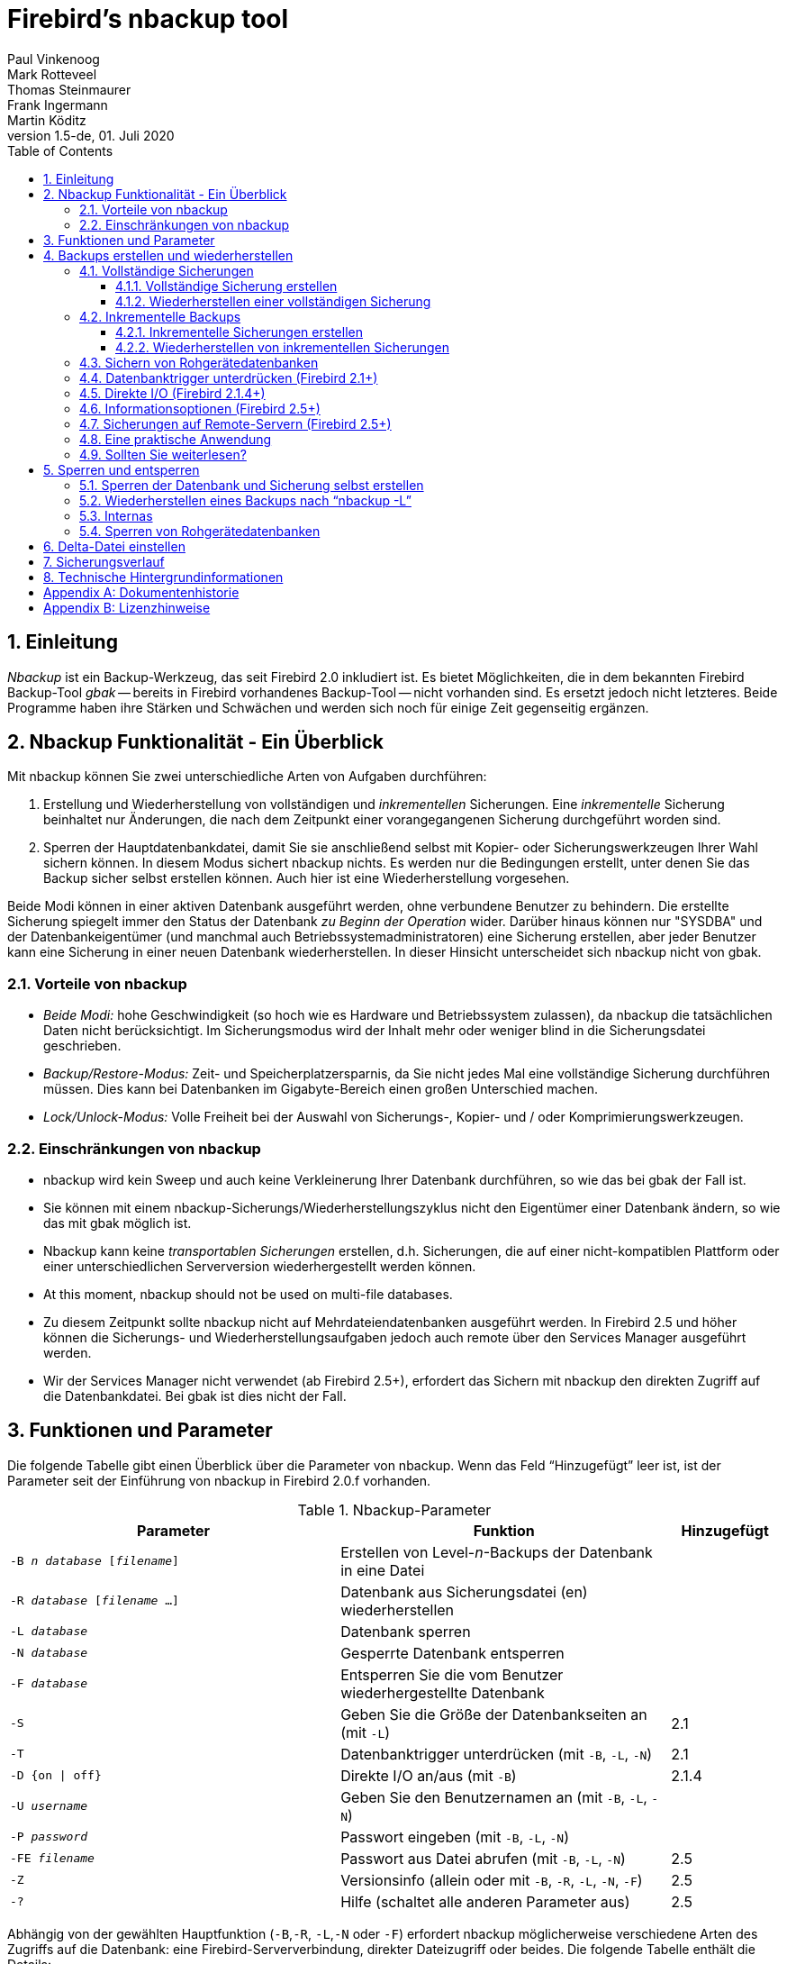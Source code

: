 [[nbackup]]
= Firebird's nbackup tool
Paul Vinkenoog; Mark Rotteveel; Thomas Steinmaurer; Frank Ingermann; Martin Köditz
1.5-de, 01. Juli 2020
:doctype: book
:sectnums:
:sectanchors:
:toc: left
:toclevels: 3
:icons: font
:experimental:
:imagesdir: ../../images

toc::[]

[[nbackup-intro]]
== Einleitung

[term]_Nbackup_ ist ein Backup-Werkzeug, das seit Firebird 2.0 inkludiert ist.
Es bietet Möglichkeiten, die in dem bekannten Firebird Backup-Tool [term]_gbak_ -- bereits in Firebird vorhandenes Backup-Tool -- nicht vorhanden sind. Es ersetzt jedoch nicht letzteres.
Beide Programme haben ihre Stärken und Schwächen und werden sich noch für einige Zeit gegenseitig ergänzen.


[[nbackup-overview]]
== Nbackup Funktionalität - Ein Überblick 

Mit nbackup können Sie zwei unterschiedliche Arten von Aufgaben durchführen: 

. Erstellung und Wiederherstellung von vollständigen und [term]_inkrementellen_ Sicherungen. 
Eine _inkrementelle_ Sicherung beinhaltet nur Änderungen, die nach dem Zeitpunkt einer vorangegangenen Sicherung durchgeführt worden sind. 
. Sperren der Hauptdatenbankdatei, damit Sie sie anschließend selbst mit Kopier- oder Sicherungswerkzeugen Ihrer Wahl sichern können.
In diesem Modus sichert nbackup nichts.
Es werden nur die Bedingungen erstellt, unter denen Sie das Backup sicher selbst erstellen können.
Auch hier ist eine Wiederherstellung vorgesehen.

Beide Modi können in einer aktiven Datenbank ausgeführt werden, ohne verbundene Benutzer zu behindern.
Die erstellte Sicherung spiegelt immer den Status der Datenbank _zu Beginn der Operation_ wider.
Darüber hinaus können nur "SYSDBA" und der Datenbankeigentümer (und manchmal auch Betriebssystemadministratoren) eine Sicherung erstellen, aber jeder Benutzer kann eine Sicherung in einer neuen Datenbank wiederherstellen.
In dieser Hinsicht unterscheidet sich nbackup nicht von gbak.

[[nbackup-advantages]]
=== Vorteile von nbackup

* _Beide Modi:_ hohe Geschwindigkeit (so hoch wie es Hardware und Betriebssystem zulassen), da nbackup die tatsächlichen Daten nicht berücksichtigt.
Im Sicherungsmodus wird der Inhalt mehr oder weniger blind in die Sicherungsdatei geschrieben.
* _Backup/Restore-Modus:_ Zeit- und Speicherplatzersparnis, da Sie nicht jedes Mal eine vollständige Sicherung durchführen müssen.
Dies kann bei Datenbanken im Gigabyte-Bereich einen großen Unterschied machen.
* _Lock/Unlock-Modus:_ Volle Freiheit bei der Auswahl von Sicherungs-, Kopier- und / oder Komprimierungswerkzeugen.

[[nbackup-limitations]]
=== Einschränkungen von nbackup

* nbackup wird kein Sweep und auch keine Verkleinerung Ihrer Datenbank durchführen, so wie das bei gbak der Fall ist.
* Sie können mit einem nbackup-Sicherungs/Wiederherstellungszyklus nicht den Eigentümer einer Datenbank ändern, so wie das mit gbak möglich ist. 
* Nbackup kann keine [term]_transportablen Sicherungen_ erstellen, d.h. Sicherungen, die auf einer nicht-kompatiblen Plattform oder einer unterschiedlichen Serverversion wiederhergestellt werden können.
* At this moment, nbackup should not be used on multi-file databases.
* Zu diesem Zeitpunkt sollte nbackup nicht auf Mehrdateiendatenbanken ausgeführt werden.
In Firebird 2.5 und höher können die Sicherungs- und Wiederherstellungsaufgaben jedoch auch remote über den Services Manager ausgeführt werden.
* Wir der Services Manager nicht verwendet (ab Firebird 2.5+), erfordert das Sichern mit nbackup den direkten Zugriff auf die Datenbankdatei.
Bei gbak ist dies nicht der Fall.

[[nbackup-functions-params]]
== Funktionen und Parameter

Die folgende Tabelle gibt einen Überblick über die Parameter von nbackup.
Wenn das Feld "`Hinzugefügt`" leer ist, ist der Parameter seit der Einführung von nbackup in Firebird 2.0.f vorhanden.

[[nbackup-tbl-params]]
.Nbackup-Parameter
[cols="<3m,<3,<1", frame="all", options="header",stripes="none"]
|===
^| Parameter
^| Funktion
^| Hinzugefügt

|-B _n_ _database_ [_filename_]
|Erstellen von Level-__n__-Backups der Datenbank in eine Datei
|

|-R _database_ [_filename_ ...]
|Datenbank aus Sicherungsdatei (en) wiederherstellen
|

|-L _database_
|Datenbank sperren
|

|-N _database_
|Gesperrte Datenbank entsperren
|

|-F _database_
|Entsperren Sie die vom Benutzer wiederhergestellte Datenbank
|

|-S
|Geben Sie die Größe der Datenbankseiten an (mit `-L`)
|2.1

|-T
|Datenbanktrigger unterdrücken (mit `-B`, `-L`, `-N`)
|2.1

|-D {on {vbar} off}
|Direkte I/O an/aus (mit `-B`)
|2.1.4

|-U _username_
|Geben Sie den Benutzernamen an (mit `-B`, `-L`, `-N`)
|

|-P _password_
|Passwort eingeben (mit `-B`, `-L`, `-N`)
|

|-FE _filename_
|Passwort aus Datei abrufen (mit `-B`, `-L`, `-N`)
|2.5

|-Z
|Versionsinfo (allein oder mit `-B`, `-R`, `-L`, `-N`, `-F`)
|2.5

|`-?`
|Hilfe (schaltet alle anderen Parameter aus)
|2.5
|===

Abhängig von der gewählten Hauptfunktion (`-B`,`-R`, `-L`,`-N` oder `-F`) erfordert nbackup möglicherweise verschiedene Arten des Zugriffs auf die Datenbank: eine Firebird-Serververbindung, direkter Dateizugriff oder beides.
Die folgende Tabelle enthält die Details:

[[nbackup-nl-tbl-access]]
.Zugang erforderlich
[cols="<1m,<3,<3", frame="all", options="header",stripes="none"]
|===
^| Parameter
^| Funktion
^| Zugriff

|-B
|Datensicherung
|Server + Datei

|-R
|Wiederherstellung
|Datei

|-L
|Sperren
|Server

|-N
|Entsperren (rückgängig `-L`)
|server

|-F
|Nach Wiederherstellung durch den Benutzer entsperren
|file
|===

Wenn Serverzugriff erforderlich ist (mit `-B`, `-L` und `-N`), muss der Benutzer entweder einen Firebird-Benutzernamen und ein Kennwort angeben 
(mit `-U` und `-P`/`-FE` oder über die Umgebungsvariablen `ISC_USER` und `ISC_PASSWORD`) oder vom Server aus anderen Gründen zugelassen werden (z. B. als root unter Posix oder durch vertrauenswürdige Authentifizierung unter Windows).

Wenn Dateisystemzugriff erforderlich ist (mit `-B`, `-R` und `-F`), muss der Benutzer über ausreichende Lese- und / oder Schreibrechte für die Datenbankdatei verfügen.

Wenn ausschließlich Dateisystemzugriff erforderlich ist (mit `-R` und `-F`), muss der Benutzer nicht über ein Firebird-Login verfügen und ein laufender Firebird-Server muss nicht vorhanden sein.

Bitte beachten Sie: Die obige Tabelle und der Text betreffen den Zugriff auf die _Datenbank_.
Der Zugriff auf die Sicherungsdatei erfolgt -- natürlich -- immer auf Dateisystemebene.

[[nbackup-backups]]
== Backups erstellen und wiederherstellen

Um zu beginnen: `nbackup.exe` befindet sich im Unterverzeichnis `bin` Ihrer Firebird-Installation. 
Typische Speicherorte, zum Beispiel, sind: `C:\Programme\Firebird\Firebird_2_0\bin` (Windows) oder `/opt/firebird/bin` (Linux). 
So wie bei den meisten Tools, die mit Firebird mitkommen, besitzt auch nbackup keine graphische Benutzeroberfläche. 
Sie müssen nbackup von der Kommandozeile aus starten (oder von einer Batchdatei oder einer Anwendung). 

[WARNING]
====
In einigen Umgebungen kann nbackup 2.0.3 und niedriger unter Umständen mit hoher Last Probleme verursachen, die zu Deadlocks oder sogar zu beschädigten Datenbanken führen.
Obwohl diese Probleme nicht häufig auftreten, sind sie schwerwiegend genug, um ein Upgrade auf Firebird 2.0.4 oder höher zu rechtfertigen, wenn Sie nbackup bequem verwenden möchten.
Wenn es sich um große Datenbanken unter Posix handelt, kann auch die Verwendung von direkter I/O einen Unterschied machen.
Mehr dazu im Abschnitt <<nbackup-backups-directio,[ref]_Direkter I/O_>>.
====

[[nbackup-backups-full]]
=== Vollständige Sicherungen

[[nbackup-backups-full-make]]
==== Vollständige Sicherung erstellen

Um eine vollständige Datenbanksicherung durchzuführen, verwenden Sie das folgende Kommando: 

[listing,subs=+quotes]
----
nbackup [-U _user_ -P _password_] -B 0 _database_ [_backupfile_]
----

zum Beispiel:

----
C:\Data> nbackup -B 0 inventory.fdb inventory_1-Mar-2006.nbk
----

[[nbackup-backups-comments]]

Anmerkungen:

* Der Parameter `-B` steht für Backup (Sicherung).
Das [term]_Backup-Level_ 0 steht für eine vollständige Sicherung.
Sicherungslevel größer als 0, werden für inkrementelle Sicherungen verwendet. 
Dies wird später behandelt. 
* Anstatt eines Datenbankdateinamens können Sie auch einen Alias verwenden.
* Anstatt eines Dateinamens für die Sicherung können Sie auch `stdout` angeben. 
Dies wird die Sicherung an die Standardausgabe übergeben, von wo Sie die Sicherung an eine Bandarchivierung oder an ein Komprimierungstool weiterleiten können. 
* [[nbackup-backups-nologin]]Die Parameter `-U` (Benutzer) und `-P` (Kennwort) können weggelassen werden, wenn mindestens eine der folgenden Bedingungen erfüllt ist:
+
--
** Die Umgebungsvariablen `ISC_USER` und `ISC_PASSWORD` wurden entweder auf `SYSDBA` oder auf den Eigentümer der Datenbank gesetzt.
** Sie sind auf einem Posix-System als root angemeldet.
Dies macht Sie standardmäßig zu `SYSDBA`.
** Unter Windows: Die vertrauenswürdige Authentifizierung ist in der Datei `firebird.conf` aktiviert, und Sie sind bei dem Windows-Konto angemeldet, dem die Datenbank gehört.
Dies ist in Firebird 2.1 und höher möglich.
** Unter Windows: Die vertrauenswürdige Authentifizierung ist in der Datei `firebird.conf` aktiviert, und Sie sind als Windows-Administrator angemeldet.
In Firebird 2.1 erhalten Sie automatisch SYSDBA-Rechte.
In Firebird 2.5 und höher gibt es die zusätzliche Bedingung, dass `AUTO ADMIN MAPPING` in der Datenbank festgelegt wurde.
--
+
Aus Gründen der Klarheit und Kürze werden die Parameter `-U` und `-P` in den Beispielen nicht verwendet.
* Ab Firebird 2.5 können Sie anstelle von `-P __Kennwort__` auch `-FE __Dateiname__` verwenden.
Dies führt dazu, dass nbackup das Kennwort aus der angegebenen Datei abruft.
Mit `-FE` erscheint das Passwort selbst nicht im Befehl und ist daher besser gegen Personen geschützt, die es andernfalls über den Befehlsverlauf, 
den Befehl `w` unter Unix oder aus einem Skript oder einer Batchdatei abrufen könnten.
* In Firebird 2.1 und höher kann das Auslösen von Datenbanktriggern verhindert werden, indem die Option `-T` angegeben wird.
Für weitere Informationen, siehe auch <<nbackup-backups-dbtriggers,[ref]_Datenbanktrigger unterdrücken_>>.
* Ab Firebird 2.1.4 ist es möglich, die direkte I/O durch Angabe von "-D on" oder "-D off" zu aktivieren oder zu deaktivieren.
Für Details und Hintergrundinfos, siehe <<nbackup-backups-directio,[ref]_Direct I/O_>> in diesem Handbuch.
* Die verschiedenen Parameter (`-B`, `-U` usw.) _können_ in beliebiger Reihenfolge auftreten.
Natürlich sollte jedem Parameter sofort ein eigenes Argument folgen.
Im Fall von `-B` gibt es drei davon: Sicherungsstufe, Datenbank und Sicherungsdatei -- in dieser Reihenfolge!
* Wenn der Parameter `-B` als letzter kommt, _können_ Sie den Namen der Sicherungsdatei eglassen.
In diesem Fall erstellt nbackup einen Dateinamen basierend auf dem Datenbanknamen, der Sicherungsstufe sowie dem aktuellen Datum und der aktuellen Uhrzeit.
Dies kann zu einem Namenskonflikt (und einer fehlgeschlagenen Sicherung) führen, wenn zwei Sicherungsbefehle derselben Ebene in derselben Minute ausgegeben werden.

[WARNING]
====
Verwenden Sie nbackup _nicht_ für Datenbanken mit mehreren Dateien.
Dies kann zu Beschädigung und Datenverlust führen, obwohl sich nbackup nicht über einen solchen Befehl beschwert.
====

[[nbackup-backups-workings]]
===== Einige Anmerkungen zu den Internas

Hinweis: Was hier folgt, ist nicht notwendigerweise ein Wissen, das Sie für die Verwendung von nbackup benötigen. Dieser kurze Abschnitt gibt nur einen groben und unvollständigen Überblick, 
was intern bei der Ausführung von nbackup `-B` geschieht: 

. Zuallererst wird die Hauptdatenbankdatei durch das Ändern eines internen Flags gesperrt. Von diesem Zeitpunkt an werden alle Änderungen in der Datenbank in eine temporäre Datei geschrieben, 
die auch als Differenzdatei oder [term]_Deltadatei_ bezeichnet wird. 
. Danach wird die Sicherung durchgeführt. Bei der daraus resultierenden Sicherungsdatei handelt es sich nicht um eine reguläre Dateikopie, sondern eine Wiederherstellung muss 
ebenfalls mit nbackup durchgeführt werden. 
. Nach der Fertigstellung der Sicherung wird der Inhalt der Deltadatei mit der Hauptdatenbankdatei zusammengeführt. Im Anschluss daran wird die Sperre auf der Datenbankdatei wieder entfernt 
(das Flag wird wieder auf "`normal`" zurückgesetzt) und die Deltadatei wird gelöscht. 

Die Funktionalität von Schritt 1 und 3 ist über zwei neue SQL-Anweisungen verfügbar: 
`ALTER DATABASE BEGIN BACKUP` und `ALTER DATABASE END BACKUP`. Entgegen den verwendeten Bezeichnungen 
führen diese Anweisungen nicht die eigentliche Sicherung durch, sondern sie stellen den Zustand her, unter dem die 
Hauptdatenbankdatei auf sichere Art und Weise gesichert werden kann. Um dies klar zu stellen: Sie brauchen diese Anweisungen 
nicht selbst ausführen, sondern nbackup wird das zum richtigen Zeitpunkt für Sie durchführen. 

[[nbackup-backups-full-restore]]
==== Wiederherstellen einer vollständigen Sicherung

Eine vollständige Sicherung wird wie folgt wiederhergestellt: 

[listing,subs=+quotes]
----
nbackup -R _database_ [_backupfile_]
----


Zum Beispiel:

----
C:\Data> nbackup -R inventory.fdb inventory_1-Mar-2006.nbk
----

[[nbackup-restore-comments]]

Anmerkungen:

* Sie geben keinen Level bei der Wiederherstellung an.
* Der Parameter `-R` muss zum Schluß angegeben werden. Die Gründe dafür werden später klarer. 
* Anstelle eines Datenbankdateinamens können Sie auch einen Alias verwenden.
* Falls die angegebene Datenbank bereits existiert und es keine Verbindungen zu dieser Datenbank gibt, dann wird die Datenbank ohne Warnung überschrieben! Falls Benutzer mit der Datenbank verbunden sind, dann wird die Wiederherstellung fehlschlagen und Sie bekommen eine Fehlermeldung angezeigt. 
* Auch hier können Sie den Namen der Sicherungsdatei weglassen.
Wenn Sie dies tun, werden Sie von nbackup zur Eingabe eines Dateinamens auffordern.
_(Achtung! In Firebird 2.0.0 ist diese Funktion "`Interaktive Wiederherstellung`" fehlerhaft, sodass eine Fehlermeldung und eine fehlgeschlagene Wiederherstellung angezeigt werden. In 2.0.1 behoben.)_
* Das Wiederherstellen funktioniert ausschließlich auf Dateisystemebene und kann sogar ohne laufenden Firebird-Server durchgeführt werden.
Alle über die Parameter `-U` und `-P` angegebenen Anmeldeinformationen werden ignoriert.
Gleiches gilt für Passwörter, die aus einer Datei gelesen werden.
Nbackup _versucht_ jedoch, das Kennwort aus der Datei zu lesen, wenn der Parameter `-FE` vorhanden ist. Wenn ein Fehler auftritt, wird der gesamte Vorgang abgebrochen.

[[nbackup-backups-incr]]
=== Inkrementelle Backups

[WARNING]
====
Die inkrementelle Sicherungsfunktion wurde in Firebird 2.1.0 vollständig beschädigt und in 2.1.1 erneut behoben.
====

[[nbackup-backups-incr-make]]
==== Inkrementelle Sicherungen erstellen

Um eine inkrementelle ("`differenzielle`") Sicherung durchzuführen, geben wir eine Sicherungsstufe größer als 0 an.
Eine inkrementelle Sicherung der Stufe `N` enthält immer die Datenbankmutationen seit der letzten Sicherung der Stufe `N-1`.

Beispiele:

Einen Tag nach der vollständigen Sicherung (Stufe 0) erstellen Sie eine mit Stufe 1:

----
C:\Data> nbackup -B 1 inventory.fdb inventory_2-Mar-2006.nbk
----

Diese Sicherung enthält nur die Mutationen des letzten Tages.

Einen Tag später erstellen Sie eine weitere mit Level 1:

----
C:\Data> nbackup -B 1 inventory.fdb inventory_3-Mar-2006.nbk
----

Diese enthält die Mutationen der letzten zwei Tage seit der vollständigen Sicherung, nicht nur die seit der vorherigen Sicherung der Stufe 1.

Ein paar Stunden später erstellen wir ein Level-2-Backup:

----
C:\Data> nbackup -B 2 inventory.fdb inventory_3-Mar-2006_2.nbk
----

Dieses jüngste Backup enthält nur die Mutationen seit dem letzten Level-1-Backup, d.h. der letzten Stunden.

[NOTE]
====
Alle <<nbackup-backups-comments,Anmerkungen>>, die eine vollständige Sicherung betreffen, treffen auch für inkrementelle Sicherungen zu. 
====

[WARNING]
====
Noch einmal: Verwenden Sie nbackup nicht für Mehrdateiendatenbanken. 
====

[[nbackup-backups-incr-restore]]
==== Wiederherstellen von inkrementellen Sicherungen

Wenn Sie inkrementelle Sicherungen wiederherstellen wollen, dann müssen Sie die vollständige Kette der inkrementellen 
Sicherungsdateien angeben, beginnend mit der Level 0 Sicherung, bis zu dem Zeitpunkt, für den Sie eine Wiederherstellung wünschen. 
Die Datenbank wird immer von Grund auf erstellt; Schritt für Schritt. (Es handelt sich hier um ein schrittweises Hinzufügen 
der _inkrementellen Sicherungen_.)

Die formale Syntax dafür ist:

[listing,subs=+quotes]
----
nbackup -R _database_ [_backup0_ [_backup1_ [...] ] ]
----


Somit sieht die Wiederherstellung der Level-2 Sicherung aus unserem vorherigen Beispiel wie folgt aus: 

----
C:\Data> nbackup -R inventory.fdb inventory_1-Mar-2006.nbk
           inventory_3-Mar-2006.nbk inventory_3-Mar-2006_2.nbk
----

Natürlich wurde die Zeile nur zum Zwecke der besseren Lesbarkeit umgebrochen. In Wirklichkeit geben Sie das vollständige Kommando in einer 
Zeile ein und drücken am Schluß die [Enter]-Taste. 

Anmerkungen (zusätzlich zu den <<nbackup-restore-comments,Anmerkungen bei der Wiederherstellung einer vollständigen Sicherung>>):

* Da im Voraus nicht bekannt ist, wie viele Dateinamen dem `-R` Schalter nachfolgen (da wir keinen Level bei der Wiederherstellung angeben), wird nbackup alle Argumente nach `-R` als Namen der Sicherungsdateien ansehen. 
Das ist der Grund, warum keine anderen Parameter (`-U` oder `-P`) an die Liste der Dateinamen angehängt werden sollen. 
* Es existiert kein formales Limit für die Anzahl der Backup-Levels, aber unter praktischen Gesichtspunkten, wird es kaum Sinn machen, dass man über 3 oder 4 hinaus geht. 

[[nbackup-backups-incr-nonfitting]]
===== Nichtverbundene Aneinanderreihung

Was passiert, wenn Sie versehentlich eine Sicherungsdatei vergessen anzugeben, oder wenn Sie eine Serie an Dateien angeben, die keinen Bezug zueinander aufweisen? 
Stellen Sie sich vor, dass Sie im obigen Beispiel irrtümlich `inventory_2-Mar-2006.nbk` anstatt von `inventory_3-Mar-2006.nbk` verwenden. 
Beide sind Level-1 Sicherungsdateien, somit bekommen wir eine schöne Aneinanderreihung von "`0, 1, 2`"-Level Sicherungen. Unsere Level-2 Datei ist eine inkrementelle Sicherung von der Level-1 Sicherung vom 3. März, und nicht von der Sicherung vom 2. März. 

Glücklicherweise kann so ein Versehen nie zu einer fehlerhaft zurückgesicherten Datenbank führen. 
Jede Sicherungsdatei hat ihre eigene eindeutige ID. 
Des Weiteren besitzt jede Level-1 (oder höher) Sicherungsdatei die ID der Sicherung, von der sie abstammt. 
Bei der Wiederherstellung überprüft nbackup zunächst die IDs daraufhin, ob es eine Aneinderreihung gibt, die nicht zusammengehört.
Ist dies der Fall, dann wird die Operation abgebrochen und Sie bekommen eine Fehlermeldung. 

[[nbackup-backups-rawdevices]]
=== Sichern von Rohgerätedatenbanken

Firebird-Datenbanken müssen keine Dateien sein.
Sie können auch auf einem sogenannten [term]_Rohgerät_ (engl. `raw device`) platziert werden, beispielsweise einer Festplattenpartition ohne Dateisystem.
Die Frage, wo in solchen Fällen das <<nbackup-backups-workings,delta >> platziert werden muss, wurde bei der Entwicklung von `nbackup` zunächst übersehen.
Wenn sich die Datenbank auf Posix-Systemen z.B. auf `/dev/hdb5` befindet, kann es vorkommen, dass das Delta als `/dev/hdb5.delta` erstellt wurde.
In Anbetracht der Art und des Zwecks des Verzeichnisses `/dev` und seines oft begrenzt verfügbaren Speicherplatzes ist dies unerwünscht.

Ab Firebird 2.1 weigert sich nbackup, mit Rohgerätedatenbanken zu arbeiten, es sei denn, ein expliziter Speicherort für die Delta-Datei wurde festgelegt.
Die Vorgehensweise wird in <<nbackup-deltafile>> weiter unten in diesem Handbuch erläutert.

[[nbackup-backups-dbtriggers]]
=== Datenbanktrigger unterdrücken (Firebird 2.1+)

Firebird 2.1 führte das Konzept von [term]_Datenbanktriggern_ ein.
Bestimmte Arten dieser Trigger können beim Herstellen oder Unterbrechen einer Datenbankverbindung ausgelöst werden.
Im Rahmen des Sicherungsprozesses stellt nbackup eine reguläre Verbindung zur Datenbank her (in einigen Versionen sogar mehrmals).
Um zu verhindern, dass Datenbanktrigger versehentlich ausgelöst werden, kann der neue Schalter `-T` verwendet werden.
Beachten Sie, dass die entsprechenden Schalter in `gbak` und `isql` `-nodbtriggers` heißen (wir lieben Vielfalt hier bei Firebird).

[[nbackup-backups-directio]]
=== Direkte I/O (Firebird 2.1.4+)

Ursprünglich verwendete nbackup direkte I/O nur, wenn eine Sicherung unter Windows NT erstellt wurde (und Nachfolger wie 2000, 2003 usw.).
Auf allen anderen Betriebssystemen waren direkte I/O ausgeschaltet.
Dies verursachte auf einigen Linux-Systemen Probleme, sodass in den Versionen 2.0.6 und 2.1.3 die direkten I/O auch unter Linux aktiviert wurden.
Dies stellte sich jedoch für bestimmte andere Linux-Konfigurationen als problematisch heraus.
In 2.1.4 und 2.5 wurde das ursprüngliche Verhalten wiederhergestellt, diesmal jedoch als Standard, der durch einen neu hinzugefügten Parameter überschrieben werden konnte: `-D`.
Seine Verwendung ist wie folgt:

[source]
----
nbackup -B 0 cups.fdb cups.nbk -D on    -- direkte I/O an
nbackup -B 0 mugs.fdb mugs.nbk -D off   -- direkte I/O aus
----

Genau wie bei den Optionsschaltern selbst wird bei den Argumenten `ON` und `OFF` die Groß- und Kleinschreibung nicht berücksichtigt.

Direkte I/O werden nur beim Erstellen einer Sicherung angewendet, nicht während einer Wiederherstellung.
Unter Windows wird dies durch Setzen von `FILE_FLAG_NO_BUFFERING` realisiert.
Auf anderen Systemen werden `O_DIRECT` und `POSIX_FADV_NOREUSE` verwendet.
Die beiden letzteren sind manchmal nicht verfügbar;
in solchen Fällen werden sie (oder einer von ihnen) stillschweigend ausgelassen.
Selbst wenn der Benutzer `-D on` explizit angegeben hat, führt dies nicht zu einer Warnung oder Fehlermeldung.


[[nbackup-backups-inform-options]]
=== Informationsoptionen (Firebird 2.5+)

Neben den bereits erwähnten Parametern `-FE` und `-D` wurden in Firebird 2.5 auch die folgenden beiden eingeführt:

`-Z`::
Zeigt einzeilige Versionsinformationen an.
Diese Option kann unabhängig verwendet werden, aber auch in Kombination mit anderen Parametern wie `-B`, `-R`, `-L` usw.

`-?`::
Zeigt eine Zusammenfassung der Verwendungs- und Befehlszeilenparameter von nbackup an.
Achtung: Wenn diese Option vorhanden ist, werden alle anderen Parameter ignoriert!

[[nbackup-backups-remote]]
=== Sicherungen auf Remote-Servern (Firebird 2.5+)

Nbackup selbst arbeitet nur mit lokalen Datenbanken.
In Firebird 2.5 und höher können Sicherungen und Wiederherstellungen vom Typ nbackup auch remote über den Services Manager ausgeführt werden.
Hierzu wird das Programm `fbsvcmgr.exe` auf dem lokalen Rechner verwendet;
Es befindet sich im selben Ordner wie `nbackup.exe` und den anderen Firebird-Befehlszeilentools.
Das erste Argument ist immer "```Hostname: service_mgr```", wobei `hostname` der Name des Remote-Servers ist.
Andere verfügbare Parameter sind:

[listing,subs=+quotes]
----
-user _username_
-password _password_
-action_nbak
-action_nrest
-nbk_level _n_
-dbname _database_
-nbk_file _filename_
-nbk_no_triggers
-nbk_direct on|off
----

Das Erstellen eines vollständigen Backups auf dem Remote-Computer `frodo` sieht folgendermaßen aus:

[source]
----
fbsvcmgr frodo:service_mgr -user sysdba -password masterke
  -action_nbak -nbk_level 0
  -dbname C:\databases\countries.fdb -nbk_file C:\databases\countries.nbk
----

Und eine nachfolgende inkrementelle Sicherung:

[source]
----
fbsvcmgr frodo:service_mgr -user sysdba -password masterke
  -action_nbak -nbk_level 1
  -dbname C:\databases\countries.fdb -nbk_file C:\databases\countries_1.nbk
----

Um den ganzen Schebang wiederherzustellen:

[source]
----
fbsvcmgr frodo:service_mgr -user sysdba -password masterke
  -action_nrest -dbname C:\databases\countries_restored.fdb
  -nbk_file C:\databases\countries.nbk -nbk_file C:\databases\countries_1.nbk
----

[NOTE]
====
Jeder der oben genannten Befehle sollte als einzelner Satz ohne Zeilenumbrüche eingegeben werden.
Die Bindestriche vor den Parameternamen können weggelassen werden. Insbesondere bei langen Befehlen wie diesen kann es hilfreich sein, sie beizubehalten, 
damit Sie die einzelnen Parameter leicht identifizieren können (die Argumente erhalten keinen Bindestrich).
====

Anmerkungen:

* Der Services Manager erfordert immer eine Authentifizierung, sei es automatisch (root unter Posix, vertrauenswürdig unter Windows) oder explizit über die Parameter `-user` und `-password`.
Die Umgebungsvariablen `ISC_USER` und `ISC_PASSWORD` werden nicht verwendet.
`AUTO ADMIN MAPPING` in der Datenbank hat keine Auswirkung auf die Remoteverbindung (obwohl dies auch von der Konfiguration des Netzwerks abhängen kann).
+ 
Hinweis: Wenn die vertrauenswürdige Windows-Authentifizierung aktiviert ist, wird der Kontoname des Benutzers auf dem lokalen Computer an den `Services Manager` auf dem Remotecomputer übergeben.
Wenn der Eigentümer der entfernten Datenbank ein Windows-Konto (z. B. `FRODO\PAUL`) und kein Firebird-Konto ist, _und_ der Name des Windows-Kontos auf dem lokalen Computer mit dem Namen des Eigentümerkontos auf dem entfernten Computer identisch ist, 
wird der Anfragende als Datenbankeigentümer anerkannt und darf ein Backup erstellen.
Dies könnte ein Sicherheitsrisiko darstellen, da selbst in lokalen Netzwerken der Benutzer `PAUL` auf einem Computer nicht unbedingt dieselbe Person ist wie der Benutzer `PAUL` auf einem anderen Computer.
* Das Wiederherstellen (`-action_nrest`) erfordert ebenfalls eine Authentifizierung, aber nach Überprüfung werden die Anmeldeinformationen in keiner Weise verwendet.
Daher muss der Benutzer nicht der Datenbankeigentümer, SYSDBA oder Superuser sein.
Bei der vertrauenswürdigen Windows-Authentifizierung muss der Benutzer auf dem Remotecomputer (auf dem sich die Datenbank befindet) überhaupt nicht vorhanden sein.
+ 
Diese schwache Authentifizierung impliziert ein weiteres potenzielles Sicherheitsrisiko.
Angenommen, eine vertrauliche Datenbank wird nicht unterstützt, und die Sicherungen sind auf Dateisystemebene gut geschützt.
Ein durchschnittlicher Benutzer kann die Datenbank dann nicht mit nbackup wiederherstellen, da nbackup im Benutzerprozessbereich ausgeführt wird.
Wenn derselbe Benutzer jedoch den Namen und den Speicherort der Sicherung kennt oder diese analog erraten kann, kann er möglicherweise auf die Datenbank zugreifen, indem er sie von `fbsvcmgr` in einem öffentlichen Ordner wiederherstellen lässt.
Schließlich ruft `fbsvcmgr` den Firebird-Server auf, der möglicherweise Zugriff auf das Backup auf Dateiebene hat.
Natürlich gibt es Lösungen dafür, aber es ist wichtig, sich des Risikos bewusst zu sein.
* Der Services Manager kann auch lokal verwendet werden.
In diesem Fall wird das erste Argument `service_mgr` ohne Hostnamen verwendet.
Bei lokaler Verwendung hat `AUTO ADMIN MAPPING` den beabsichtigten Effekt.
Dies gilt weiterhin, wenn Sie `localhost:` oder den Namen des lokalen Computers voranstellen.
Die lokale Verwendung des Services Managers kann von Vorteil sein, wenn Sie keinen Dateisystemzugriff auf die Datenbank- und/oder Sicherungsdateien haben, der Firebird-Serverprozess jedoch.
Wenn Sie über ausreichende Rechte verfügen, ist es praktischer, nbackup selbst mit seinen viel kürzeren Befehlen zu verwenden.
* Die Angabe von `-nbk_no_triggers` oder `-nbk_direct` mit `-action_nrest` führt zu einer Fehlermeldung.
Nbackup selbst ist hier milder: Es ignoriert einfach die Parameter `-T` und `-D`, wenn sie im falschen Kontext verwendet werden.
* Anstelle eines Datenbankdateinamens können Sie auch einen Alias verwenden.

[[nbackup-backups-pract]]
=== Eine praktische Anwendung

Ein auf nbackup basierendes inkrementelles Sicherungsschema könnte folgendermaßen aussehen:

* Jeden Monat wird eine vollständige Sicherung mit Level 0 durchgeführt;
* Wöchentlich eine Level-1 Sicherung;
* Täglich eine Level-2 Sicherung;
* Stündlich eine Level-3 Sicherung.

Solange alle Sicherungen erhalten bleiben, können Sie die Datenbank für jeden beliebigen Zeitpunkt (im Stundenintervall), wiederherstellen. 
Für jede Wiederherstellungsaktion wird ein Maximum von vier Sicherungsdateien verwendet. 
Natürlich sollten Sie die Ausführungszeiten von aufwendigen Sicherungen zeitlich so planen, dass diese nicht zu Stoßzeiten ausgeführt werden. 
In diesem Fall könnten die Level-0 und 1 Sicherungen am Wochenende, und die Level-2 Sicherungen in der Nacht durchgeführt werden. 

Falls Sie nicht immer alle Sicherungsdateien ewig aufbewahren wollen, dann können Sie auch ein Löschkonzept umsetzen. Zum Beispiel: 

* Level-3 Sicherungen werden alle 8 Tage gelöscht;
* Level-2 Sicherungen jeden Monat;
* Level-1 Sicherungen nach sechs Monaten;
* Vollständige Sicherungen nach zwei Jahren, wobei die erste Sicherung von jedem Jahr aufbewahrt wird.

Dies ist natürlich nur ein Beispiel. 
Was in Ihrem speziellen Fall sinnvoll ist, hängt von der Anwendung, der Größe der Datenbank, den Operationen, usw... ab. 

[[nbackup-backups-readon]]
=== Sollten Sie weiterlesen?

Sie sind nun an einem Punkt angelangt, wo Sie alles über das Erstellen und das Wiederherstellen von vollständigen und/oder inkrementellen Sicherungen mit nbackup wissen. 
Sie brauchen nur dann weiterlesen, falls Sie andere Sicherungstools Ihrer Wahl für Ihre Firebird-Datenbank einsetzen möchten (siehe <<nbackup-lock-unlock>>), oder falls Sie den Standardnamen oder den Speicherort der Deltadatei ändern wollen (siehe <<nbackup-deltafile>>).

Falls Sie keinen dieser Einsatzzwecke benötigen, dann wünschen wir Ihnen alles Gute bei der Verwendung von nbackup! 

[[nbackup-lock-unlock]]
== Sperren und entsperren

Falls Sie Ihre eigenen Sicherungstools verwenden, oder wenn Sie nur eine Dateikopie erstellen wollen, dann hilft Ihnen nbackup mit dessen Sperr/Entsperr-Modi ebenfalls weiter. 
"`Sperren`" bedeutet hier, dass die Hauptdatenbankdatei vorübergehend eingefroren wird. 
Dies bedeutet allerdings nicht, dass keine Änderungen in der Datenbank durchgeführt werden können. 
Wie im Sicherungsmodus werden auch hier alle Änderungen in eine temporäre Deltadatei geschrieben. 
Unmittelbar nach dem Entsperren wird die Deltadatei mit der Hauptdatenbankdatei zusammengeführt. 

Zur Erinnerung: `nbackup.exe` befindet sich im bin Unterverzeichnis Ihrer Firebird-Installation. 
Typische Speicherorte, zum Beispiel, sind: `C:\Programme\Firebird\Firebird_2_0\bin` (Windows) oder `/opt/firebird/bin` (Linux). 
Es existiert keine graphische Oberfläche. 
Sie müssen das Programm von der Kommandozeile aus starten (oder von einer Batchdatei oder einer Anwendung).


[[nbackup-lock-and-backup]]
=== Sperren der Datenbank und Sicherung selbst erstellen

Eine typische Reihenfolge, um eine eigene Sicherung durchzuführen, kann wie folgt aussehen: 

. Sperren der Datenbank mit dem `-L` (Lock; Sperren) Schalter: 
+
[listing,subs=+quotes]
----
nbackup [-U _user_ -P _password_] -L _database_
----
. Kopieren/sichern/zippen Sie nun die Datenbank mit Ihren bevorzugten Sicherungstools. Die Erstellung einer einfachen Dateikopie ist ebenfalls möglich.
. Entsperren Sie die Datenbank mit `-N` (uNlock; entsperren): 
+
[listing,subs=+quotes]
----
nbackup [-U _user_ -P _password_] -N _database_
----

Die letzte Anweisung wird wiederum die Änderungen, die in die Deltadatei geschrieben wurden, mit der Hauptdatenbankdatei zusammenführen. 

Die Sicherung beinhaltet die Daten, so wie diese zum Zeitpunkt der Sperre der Datenbank vorgefunden wurden, unabhängig davon, wie lange der Zustand der Sperre andauerte und wie lange Sie gewartet haben, bis die Sicherung tatsächlich durchgeführt wurde. 

Anmerkungen:

* Anstelle eines Datenbankdateinamens können Sie auch einen Alias angeben.
* Die Parameter "-U" und "-P" können weggelassen werden, wenn die Envars `ISC_USER` und `ISC_PASSWORD` festgelegt sind, wenn Sie auf einem Posix-System als Root angemeldet sind oder wenn die vertrauenswürdige Authentifizierung unter Windows dies zulässt.
Für weitere Informationen, siehe <<nbackup-backups-nologin,Anmerkungen unter [ref]_Vollständige Sicherungen erstellen_>>.
* Ab Firebird 2.5 kann anstelle von `-P __password__` auch `-FE __filename__` verwendet werden.
* Sowohl `-L` als auch `-N` erstellen reguläre Datenbankverbindungen. In Firebird 2.1 und höher ist es sinnvoll den Schalter `-T` hinzuzufügen (siehe <<nbackup-backups-dbtriggers,[ref]_Datenbanktrigger unterdrücken_>>).
* Wenn Sie eine Rohgerätedatenbank mit Firebird 2.1 oder höher sperren, kann die Option `-S` sehr hilfreich sein, siehe auch <<nbackup-lock-unlock-rawdevices>>.
* Sie können optional `-Z` hinzufügen, um Versionsinformationen in die erste Zeile der Ausgabe zu drucken.

[WARNING]
====
Was für das Sichern/Wiederherstellen gilt, gilt auch für die Sperr-/Entsperrschalter: Verwenden Sie sie nicht für Datenbanken mit mehreren Dateien.
Lassen Sie nbackup in Datenbanken mit mehreren Dateien überhaupt nicht los, bis sich die Dinge geändert haben!
====

[[nbackup-restore-and-fixup]]
=== Wiederherstellen eines Backups nach "`nbackup -L`"

Eine Kopie einer gesperrten Datenbank ist selbst ebenfalls eine gesperrte Datenbank. Sie können sie also nicht einfach zurückkopieren und verwenden.
Wenn Ihre ursprüngliche Datenbank verloren geht oder beschädigt wird und die selbst erstellte Kopie wiederhergestellt werden muss (oder wenn Sie die Kopie auf einem anderen Computer installieren möchten), gehen Sie wie folgt vor:

. Kopieren/wiederherstellen/entpacken Sie die gesicherte Datenbankdatei mit Ihren dafür benötigten Werkzeugen.
. Entsperren Sie nun die Datenbank, allerdings nicht mit dem `-N` Schalter, sondern mit `-F` (fixup): 
+
[listing,subs=+quotes]
----
nbackup -F _database_
----
+
Auch hier können Sie optional einen Alias anstelle eines Dateinamens verwenden und `-Z` für Versionsinformationen hinzufügen.
Andere Optionen machen keinen Sinn.

Warum existieren mit `-N` und `-F` zwei Entsperrschalter? 

* `-N` stellt sicher, dass irgendwelche Änderungen seit der Sperre mit `-L`, mit der Hauptdatenbankdatei zusammengeführt werden. 
Danach geht die Datenbank wieder in den normalen Lese/Schreib-Modus über und die temporäre Datei wird gelöscht. 
* `-F` ändert nur das Zustandsflag der selbst-wiederhergestellen Datenbank auf "`normal`". 

Somit verwenden Sie:

* `-N` nachdem Sie eine eigene Kopie/Sicherung erstellt haben (um ein vorangegangenes `-L` wieder zurückzunehmen); 
* `-F` nachdem Sie eine eigene Sicherung wiederhergestellt haben. 

[NOTE]
====
Es ist etwas unglücklich, dass der letzte Schalter mit `-F` für Fixup benannt wurde. 
Es wird in diesem Fall nichts hergerichtet/repariert, sondern es wird die Datenbank nur _entsperrt_. 
Andererseits führt der `-N` (uNlock) Schalter nicht nur ein Entsperren, sondern auch ein Fixup durch, 
nämlich die Integration der Änderungen von der Deltadatei in die Haupdatenbankdatei. 
Damit müssen wir leben. 
Eine Gedankenstütze: Sie _können_ `-F` als _nur kennzeichnen_ betrachten.
====

[[nbackup-lock-unlock-extrainfo]]
=== Internas

[NOTE]
====
Dieser Abschnitt enthält keine erforderlichen Kenntnisse, enthält jedoch einige zusätzliche Informationen, die Ihr Verständnis der verschiedenen Schalter vertiefen können.
====

`nbackup [parameter] -L` führt folgende Schritte durch:

. Datenbankverbindung aufbauen;
. Starten einer Transaktion
. Aufruf von `ALTER DATABASE BEGIN BACKUP` (diese Anweisung wurde im Abschnitt <<nbackup-backups-workings,Weitere Informationen zu Sicherungen -B>> diskutiert);
. Die Transaktion committen;
. Datenbankverbindung trennen.

`nbackup [parameter] -N` folgt den gleichen Schritten, allerdings mit einem "```... END BACKUP```" in Schritt 3.

`nbackup [parameter] -F` führt folgende Schritte aus:

. Die wiederhergestellte Datenbankdatei wird geöffnet;
. In dieser Datei wird das Zustandsflag von gesperrt (`nbak_state_stalled`) auf normal (`nbak_state_normal`) geändert; 
. Die Datei wird wieder geschlossen.

[NOTE]
====
nbackup `-F` arbeitet rein auf Dateiebene und kann daher auch ohne einen laufenden Firebird Server ausgeführt werden. 
Jeder `-U` oder `-P` Parameter, der zum Kommando hinzugefügt wird, wird vollständig ignoriert. 
====

[[nbackup-lock-unlock-rawdevices]]
=== Sperren von Rohgerätedatenbanken

Wie unter <<nbackup-backups-rawdevices>> beschrieben, können Probleme auftreten, wenn ein Delta für eine Datenbank auf einem Rohgerät erstellt werden muss.
In Firebird 2.1 und höher weigert sich nbackup daher, mit Rohgerätedatenbanken zu arbeiten, es sei denn, es wurde zuvor ein expliziter Speicherort für die Delta-Datei festgelegt.
Informationen zum Verfahren finden Sie unter <<nbackup-deltafile>> etwas weiter unten.

Es gibt noch ein weiteres Problem, wenn Sie ein Rohgerät sperren und kopieren: Sie kennen die tatsächliche Größe der Datenbank nicht!
Das Rohgerät kann 10 GB groß sein, aber die Datenbank belegt möglicherweise nur 200 MB dieses Speicherplatzes.
Um zu vermeiden, dass das gesamte Gerät kopiert werden muss, um auf der sicheren Seite zu sein -- was möglicherweise viel Zeit und Platz verschwendet --, hat Firebird 2.1 einen neuen Parameter für nbackup eingeführt: `-S`.
Dieser Parameter ist nur in Kombination mit `-L` gültig. Wenn dieser vorhanden ist, schreibt nbackup die Datenbankgröße in Seiten nach dem Sperren der Datenbank in `stdout`.
Da die Größe in Seiten angegeben ist, muss sie mit der Seitengröße der Datenbank multipliziert werden, um die tatsächliche Anzahl der zu kopierenden Bytes zu erhalten.
Wenn Sie das Kopierdienstprogramm `dd` verwenden, können Sie die Seitengröße als `(i)bs` und die Ausgabe von `nbackup -L -S` als `count` angeben.

[[nbackup-deltafile]]
== Delta-Datei einstellen

Standardmäßig befindet sich die Delta-Datei im selben Verzeichnis wie die Datenbank selbst.
Der Dateiname ist ebenfalls derselbe, jedoch mit `.delta`.
Dies ist normalerweise kein Problem, aber manchmal ist es wünschenswert oder sogar notwendig, den Ort zu ändern, z.B. wenn die Datenbank auf einem Rohgerät gespeichert ist.
Nbackup selbst hat keine Möglichkeit, den Speicherort festzulegen.
Dies muss über SQL erfolgen.

Stellen Sie mit jedem Client eine Verbindung zur Datenbank her, über die Sie Ihre eigenen SQL-Anweisungen eingeben und den folgenden Befehl eingeben können:

[listing,subs=+quotes]
----
alter database add difference file '_pfad-und-dateiname_'
----

Die benutzerdefinierbare Spezifikation der Deltadatei wird in der Datenbank gespeichert. 
Diese ist in der Systemtabelle `RDB$FILES` hinterlegt. 
Um das Standardverhalten wiederherzustellen, führen Sie die folgende Anweisung aus: 

[source]
----
alter database drop difference file
----

Sie können beim Erstellen einer neuen Datenbank auch einen benutzerdefinierten Delta-Speicherort angeben:

[listing,subs=+quotes]
----
create database '_path-and-dbname_' difference file '_path-and-deltaname_'
----

[NOTE]
====
* Falls Sie in der `[ADD] DIFFERENCE FILE`-Anweisung nur den Dateinamen angeben, dann ist es wahrscheinlich, dass sich die Deltadatei _nicht_ in dem selben Verzeichnis wie die Datenbank befinden wird, sondern im aktuellen Verzeichnis aus Sicht des Servers. 
Unter Windows kann das zum Beispiel das Systemverzeichnis sein. 
Die gleiche Logik gilt auch für relative Pfadangaben. 

* Der gesamte Verzeichnispfad muss bereits vorhanden sein.
Firebird versucht nicht, fehlende Verzeichnisse zu erstellen.
* Falls Sie die Spezifikation der Deltadatei ändern möchten, dann müssen Sie zuerst die alte Spezifikation mit `DROP` entfernen und die Neue mit `ADD` hinzufügen.

====

[[nbackup-backuphistory]]
== Sicherungsverlauf

Die Firebird-Datenbank speichert einen Verlauf aller nbackup-Aktivitäten in der Systemtabelle `RDB$BACKUP_HISTORY`.
Diese Informationen werden von nbackup selbst für die interne Verwaltung verwendet, können aber auch verwendet werden, um herauszufinden, wann die letzte Sicherung durchgeführt wurde, auf welcher Ebene und wie der Dateiname lautet.

Um beispielsweise die letzten 5 Sicherungen anzuzeigen, können Sie Folgendes verwenden:

[source]
----
SELECT RDB$BACKUP_ID, RDB$TIMESTAMP, RDB$BACKUP_LEVEL, RDB$GUID, 
    RDB$SCN, RDB$FILE_NAME
FROM RDB$BACKUP_HISTORY
ORDER BY RDB$TIMESTAMP DESC
ROWS 5
----

Die Spalten in `RDB$BACKUP_HISTORY` sind:

[cols="<1m,<1", frame="all", options="header",stripes="none"]
|===
| Spalte
| Beschreibung


|RDB$BACKUP_ID
|Primärschlüssel

|RDB$TIMESTAMP
|Uhrzeit und Datum der Sicherung

|RDB$BACKUP_LEVEL
|Backup-Level

|RDB$GUID
|GUID der Sicherung (zum Überprüfen der Abhängigkeiten zwischen Dateien)

|RDB$SCN
|Höchste Seitenmarkierung in der Sicherung

|RDB$FILE_NAME
|Dateiname der Sicherung
|===

Eine Erläuterung des Feldes `RDB$SCN` finden Sie im Abschnitt <<nbackup-background>>.

Der Inhalt der Tabelle `RDB$BACKUP_HISTORY` wird von gbak nicht gesichert und wiederhergestellt.
Weitere Informationen finden Sie im Abschnitt <<nbackup-background>>.

[[nbackup-background]]
== Technische Hintergrundinformationen

Nbackup führt eine physische Sicherung der Datenbankseiten durch, indem Seiten kopiert werden, die seit der letzten Sicherung der unmittelbar vorhergehenden Ebene geändert wurden.
Eine Sicherung der Stufe `0` kopiert alle Seiten, während eine Sicherung der Stufe `1` nur die Seiten kopiert, die nach der letzten Stufe `0` geändert wurden.
Um die geänderten Seiten finden zu können, verwendet Firebird eine Markierung, die als [term]_SCN_ (kurz für Seiten-Scan) bezeichnet wird.
Diese Zahl wird bei jeder Änderung des Sicherungsstatus erhöht.
Für jede Sicherung mit nbackup gibt es drei Statusänderungen:

. `nbak_state_normal` (kein Backup) zu `nbak_state_stalled` (Datenbank schreibt in Delta-Datei)
. `nbak_state_stalled` zu `nbak_state_merge` (Zusammenführen der Delta-Datei zurück in die Datenbank)
. `nbak_state_merge` zu `nbak_state_normal` (kein Backup)

[NOTE]
====
Diese drei Statusänderungen treten auch dann auf, wenn die Sicherung fehlschlägt.
====

Der SCN der Datenbank vor dem Start der Sicherung wird zusammen mit der Sicherung aufgezeichnet.
Das allererste Backup erhält SCN `0`, das zweite `3` usw.
Diese Nummer ist unabhängig von der Sicherungsstufe.
Der SCN wird verwendet, um die Seiten einer Datenbank zu markieren.
Also zum Beispiel:


[cols="<1m,<4", frame="none", options="header",stripes="none",grid="none"]
|===
| SCN
| Bedeutung

|0
|Seiten vor einer Sicherung

|1
|Seiten, die während der Sicherung in die Delta-Datei geschrieben/aktualisiert wurden

|2
|Seiten, die während des Zusammenführens der Delta-Datei in die Hauptsicherung geschrieben/aktualisiert wurden

|3
|Seiten, die nach Beendigung der ersten Sicherung + Zusammenführung geschrieben/aktualisiert wurden
|===

Wenn eine Sicherung der Stufe `1` durchgeführt wird, sucht nbackup nach der Sicherung der letzten Stufe `0` und sichert alle Seiten mit einem SCN, 
der höher ist als der SCN dieser Sicherung der Stufe `0` (und so weiter).

Eine Sicherung und Wiederherstellung mit gbak stellt den Inhalt der Tabelle `RDB$BACKUP_HISTORY` nicht wieder her und setzt den SCN aller Seiten auf `0` zurück.
Der Grund dafür ist, dass gbak anstelle einer physischen Sicherung eine logische Sicherung erstellt.
Eine Wiederherstellung mit gbak schreibt also die gesamte Datenbank neu (und kann sogar die Seitengröße ändern).
Dies macht frühere Sicherungen mit nbackup als Ausgangspunkt für nachfolgende Sicherungen bedeutungslos: Sie müssen mit einer neuen Stufe `0` beginnen.

:sectnums!:

[appendix]
[[nbackup-dochist]]
== Dokumentenhistorie

Der genaue Dateiversionsverlauf wird im Firebird-Dokumentations-Git-Repository aufgezeichnet; siehe https://github.com/FirebirdSQL/firebird-documentation

[%autowidth, width="100%", cols="4", options="header", frame="none", grid="none", role="revhistory"]
|===
4+|Versionsgeschichte

|0.1
|21. Okt. 2005
|PV
|Erste Fassung.

|1.0
|1. Dez. 2006
|PV
|"`Beta`"-Referenz in der Versionsinfo zu Beginn entfernt. 
Warnung bzgl. der Angabe von Sicherungsdateinamen in Bezug auf die Verwendung mit nbackup -R geändert. 
"`(oder wird)`" im ersten Satz der Dokumentenhistorie entfernt.

In den Beispielen wurde `C:\Datenbanken` auf `C:\Daten` geändert, um Darstellungsprobleme im PDF Dokument mit der Hintergrundfarbe zu vermeiden.

Abschnitt [ref]_Setzen der Deltadatei_ hinzugefügt, und den Abschnitt [ref]_Sollten Sie weiterlesen?_ entsprechend abgeändert.

|1.0
|4. Dez. 2006
|TS
|Deutsche Übersetzung basierend auf der englischen Dokumentenversion 1.0. Feedback für die Übersetzung von Frank Ingermann und Paul Vinkenoog.

|1.1
|5. Mai 2008
|PV
|[ref]_Backups erstellen und wiederherstellen_: Warnung vor Hochlastrisiken mit nbackup 2.0.0-2.0.3 hinzugefügt.

[ref]_Vollständige Sicherung wiederherstellen_: Die falsche Aussage, dass nbackup eine vorhandene Datenbank überschreibt, wenn keine aktiven Verbindungen vorhanden sind, wurde korrigiert.
Der kursive Text über den Fehler bei der interaktiven Wiederherstellung wurde in einen Hinweis geändert und dessen Korrektur in 2.0.1 erwähnt.

[ref]_Inkrementelle Sicherung_: In 2.1 wurde eine Warnung eingefügt, dass inkrementelle Sicherungen fehlerhaft sind.

[ref]_Datenbanktrigger unterdrücken (Firebird 2.1+)_: Neuer Abschnitt.

[ref]_Sollten Sie weiterlesen?_: Rechtschreibfehler beseitigt (engl. you -> your).

|1.2
|19. Sep 2011
|PV
|Formatierung der Dokumentquelle: Geändert max. Zeilenlänge bis 100, ohne offene Zeilen.

Alle Abschnitte und Unterabschnitte haben jetzt eine `ID`.

[ref]_Einleitung_: Erster Satz bearbeitet.

[ref]_Nbackup features -- eine Übersicht {zwei Doppelpunkte} Einschränkungen von nbackup_: Das zuvor zuletzt aufgelistete Listenelement wurde bearbeitet, um den Services Manager zu erwähnen.
Listenelement zum direkten Dateizugriff hinzugefügt.
Letzten Absatz entfernt.

[ref]_Funktionen und Parameter_: Neuer Abschnitt.

[ref]_Backups erstellen und wiederherstellen_: Leicht veränderter letzter Satz des ersten Abs.
Erweiterte Warnung: Informationen zur Rolle der direkten I/O mit großen Datenbanken unter Posix hinzugefügt.

[ref]_Backups erstellen und wiederherstellen {two-colons} Vollständige Sicherungen {two-colons} Vollständige Sicherungen erstellen_: Korrigiertes und erweitertes Listenelement für die Parameter `-U` und `-P`.
Listenelemente für den Parameter `-FE` (neu in 2.5), den Parameter `-T` (neu in 2.1) und den Parameter `-D` (neu in 2.5, Backport auf 2.1.4) hinzugefügt.
In Listenelementen, die mit "`Die verschiedenen Parameter`" beginnen, lautet der Text in Klammern jetzt (`-B`, `-U` usw.), da viele neue Parameter hinzugefügt wurden.

[ref]_Backups erstellen und wiederherstellen {two-colons} Interna_: Kleine Anpassung (engl. image -> impression).

[ref]_Backups erstellen und wiederherstellen {two-colons} Vollständige Sicherungen {two-colons} Wiederherstellen einer vollständigen Sicherung_: Die Parameter `-U` und `-P` wurden aus der Spezifikation entfernt.
Listenelement für Aliase hinzugefügt.
Separater Hinweis zum fehlgeschlagenen interaktiven Wiederherstellen auf kursiven Text im Listenelement selbst geändert.
Listenelement hinzugefügt, dass Server nicht ausgeführt werden muss und Anmeldeinformationen ignoriert werden müssen.

[ref]_Backups erstellen und wiederherstellen {two-colons} Inkrementelle Backups_: Bearbeitete Warnung: Fix in 2.1.1 erwähnt.

[ref]_Backups erstellen und wiederherstellen {two-colons} Inkrementelle Backups {two-colons} Inkrementelle Sicherung wiederhergestellen_: Die Parameter `-U` und `-P` wurden aus der formalen Syntax und dem 1. Listenelement entfernt.

[ref]_Backups erstellen und wiederherstellen {two-colons} Sichern von Rohgerätedatenbanken_: Neuer Abschnitt.

[ref]_Backups erstellen und wiederherstellen {two-colons} Datenbanktrigger unterdrücken_: Dieser Abschnitt wurde bearbeitet und erweitert, aber die Bemerkung "```SYSDBA`` und nur Eigentümer`" entfernt.

[ref]_Backups erstellen und wiederherstellen {two-colons} Direkte I/O (Firebird 2.1.4+)_: Neuer Abschnitt

[ref]_Backups erstellen und wiederherstellen {two-colons} Informationsoptionen (Firebird 2.5+)_: Neuer Abschnitt

[ref]_Backups erstellen und wiederherstellen {two-colons} Sicherungen auf Remote-Servern (Firebird 2.5+)_: Neuer Abschnitt

[ref]_Sperren und entsperren_: Leicht veränderter letzter Satz des zweiten Abs.

[ref]_Sperren und entsperren{two-colons} Sperren der Datenbank und Sicherung selbst erstellen_: Kommentare hinzugefügt (Abs. + Auflistung).

[ref]_Sperren und entsperren {two-colons} Wiederherstellen einer nach nbackup -L erstellten Sicherung_: Informationen zur Verwendung von Alias und `-Z` wurden zu Schritt 2 der Prozedur hinzugefügt.
Im nächsten Absatz übersetzt "`en`" (Rest aus dem niederländischen Original) -> "`und`".
Hinweis zu Hinweis über das Lesen von `-F` als `nur kennzeichnen` hinzugefügt.

[ref]_Sperren und entsperren {two-colons} Sperren von Rohgerätedatenbanken_: Neuer Abschnitt.

[ref]_Sperren und entsperren {two-colons} Interna_: Bearbeiteter Hinweis.

[ref]_Delta-Datei einstellen_: 1. Absatz weitgehend umgeschrieben;
bezieht sich jetzt auf Rohgerätedatenbanken.
Letzten Satz in einen eigenen Absatz aufgeteilt.
Informationen (Para + Programmliste) zum Setzen von Delta mit `CREATE DATABASE` hinzugefügt.
1. Liste in Anmerkungen: `ADD` -> `[ADD]`.

[ref]_Dokumenthistorie_: Link auf CVS geändert (sowohl Text als auch URL);
zeigt jetzt direkt auf das Dokument.

[ref]_Lizenzhinweise_: Ende des Jahres in Copyright Copyright jetzt 2011.

|1.3
|12. Okt. 2011
|PV
|[ref]_Funktionen und Parameter_: In der ersten Tabelle: selbst wiederhergestellt -> vom Benutzer wiederhergestellt.
In der zweiten Tabelle: Selbstwiederherstellung -> Benutzerwiederherstellung.

[ref]_Sperren und entsperren {two-colons} Sperren der Datenbank und Sicherung selbst erstellen_: Abschnitt umbenannt [ref]_Sperren der Datenbank und Sicherung selbst erstellen_.

[ref]_Sperren und entsperren {two-colons} Wiederherstellen einer nach nbackup -L erstellten Sicherung_: 2. Liste in der 1. Auflistung: selbst wiederhergestellt -> vom Benutzer wiederhergestellt.

|1.4
|18. Sep. 2014
|MR
|[ref]_Sicherungsverlauf_: Neuer Abschnitt

[ref]_Technische Hintergrundinformationen_ Neuer Abschnitt

|1.5
|27. Jun. 2020
|MR
|Konvertierung in AsciiDoc, geringfügige Bearbeitung von Texten

|1.5-de
|01. Jul. 2020
|MK
|Deutsche Übersetzung basierend auf der englischen Dokumentenversion 1.5.
|===

:sectnums:

:sectnums!:

[appendix]
[[nbackup-license]]
== Lizenzhinweise

Der Inhalt dieser Dokumentation unterliegt der "Public Documentation License Version 1.0" (der "`License`"); 
die Dokumentation darf nur unter Respektierung dieser Lizenz genutzt werden. 
Kopien der Lizenz sind verfügbar unter http://www.firebirdsql.org/pdfmanual/pdl.pdf (PDF) und http://www.firebirdsql.org/manual/pdl.html (HTML).

Die Original-Dokumentation trägt den Titel _Firebird's nbackup tool_.

Der ursprüngliche Autor der Original-Dokumentation ist: Paul Vinkenoog.

Copyright (C) 2005-2020. 
Alle Rechte vorbehalten. 
Kontakt zum Original-Autor: <firstname> at <lastname> dot nl.

Mitwirkende: Thomas Steinmaurer; Mark Rotteveel; Martin Köditz - siehe <<fbcache-dochist,Dokumenthistorie>>.


:sectnums:
